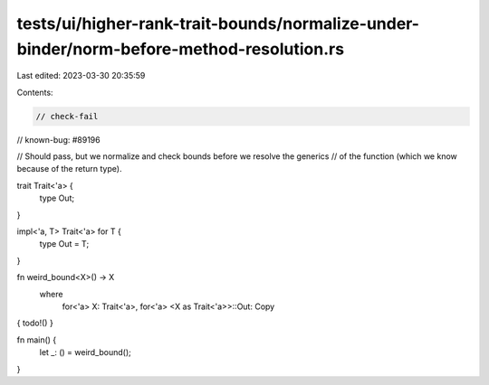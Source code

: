 tests/ui/higher-rank-trait-bounds/normalize-under-binder/norm-before-method-resolution.rs
=========================================================================================

Last edited: 2023-03-30 20:35:59

Contents:

.. code-block:: rs

    // check-fail
// known-bug: #89196

// Should pass, but we normalize and check bounds before we resolve the generics
// of the function (which we know because of the return type).

trait Trait<'a> {
    type Out;
}

impl<'a, T> Trait<'a> for T {
    type Out = T;
}

fn weird_bound<X>() -> X
    where
        for<'a> X: Trait<'a>,
        for<'a> <X as Trait<'a>>::Out: Copy
{ todo!() }

fn main() {
    let _: () = weird_bound();
}


